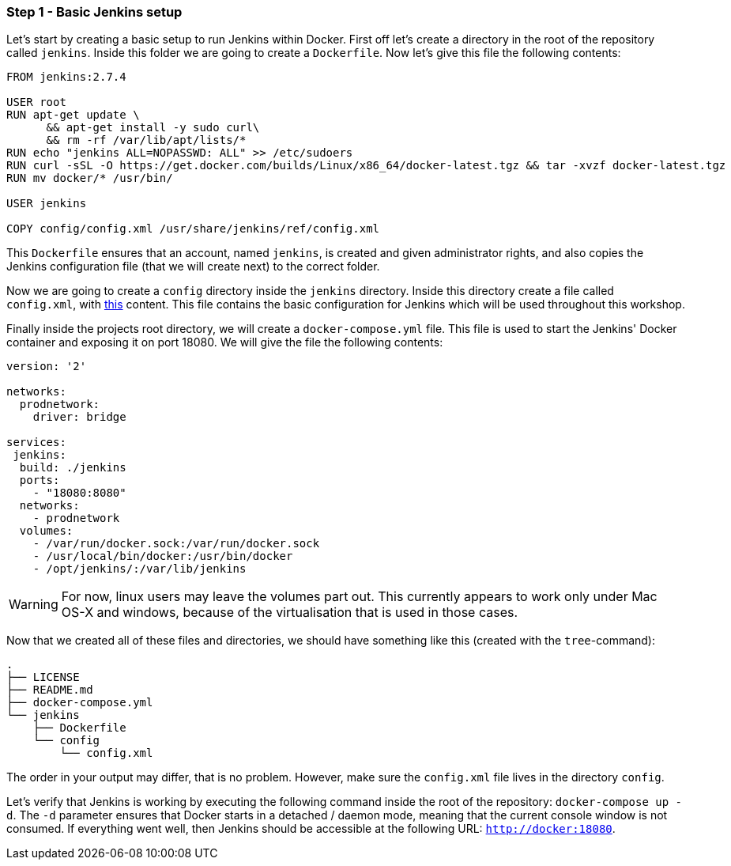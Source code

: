 === Step 1 - Basic Jenkins setup

Let's start by creating a basic setup to run Jenkins within Docker. First off let's create a directory in the root of the repository called `jenkins`. Inside this folder we are going to create a `Dockerfile`. Now let's give this file the following contents:
```
FROM jenkins:2.7.4

USER root
RUN apt-get update \
      && apt-get install -y sudo curl\
      && rm -rf /var/lib/apt/lists/*
RUN echo "jenkins ALL=NOPASSWD: ALL" >> /etc/sudoers
RUN curl -sSL -O https://get.docker.com/builds/Linux/x86_64/docker-latest.tgz && tar -xvzf docker-latest.tgz
RUN mv docker/* /usr/bin/

USER jenkins

COPY config/config.xml /usr/share/jenkins/ref/config.xml
```
This `Dockerfile` ensures that an account, named `jenkins`, is created and given administrator rights, and also copies the Jenkins configuration file (that we will create next) to the correct folder.

Now we are going to create a `config` directory inside the `jenkins` directory. Inside this directory create a file called `config.xml`, with  https://raw.githubusercontent.com/sebivenlo/jenkins/f57e42cc4f16d9bb0620b1d22f01df3c9a62954b/jenkins/config/config.xml[this] content. This file contains the basic configuration for Jenkins which will be used throughout this workshop.

Finally inside the projects root directory, we will create a `docker-compose.yml` file. This file is used to start the Jenkins' Docker container and exposing it on port 18080. We will give the file the following contents:
```
version: '2'

networks:
  prodnetwork:
    driver: bridge

services:
 jenkins:
  build: ./jenkins
  ports:
    - "18080:8080"
  networks:
    - prodnetwork
  volumes:
    - /var/run/docker.sock:/var/run/docker.sock
    - /usr/local/bin/docker:/usr/bin/docker
    - /opt/jenkins/:/var/lib/jenkins
```

[WARNING]
For now, linux users may leave the volumes part out. This currently
appears to work only under Mac OS-X and windows, because of the
virtualisation that is used in those cases.

Now that we created all of these files and directories, we should have
something like this (created with the `tree`-command):
```
.
├── LICENSE
├── README.md
├── docker-compose.yml
└── jenkins
    ├── Dockerfile
    └── config
        └── config.xml
```

The order in your output may differ, that is no problem. However, make
sure the `config.xml` file lives in the directory `config`.


Let's verify that Jenkins is working by executing the following command inside the root of the repository: `docker-compose up -d`. The `-d` parameter ensures that Docker starts in a detached / daemon mode, meaning that the current console window is not consumed. If everything went well, then Jenkins should be accessible at the following URL: `http://docker:18080`.
